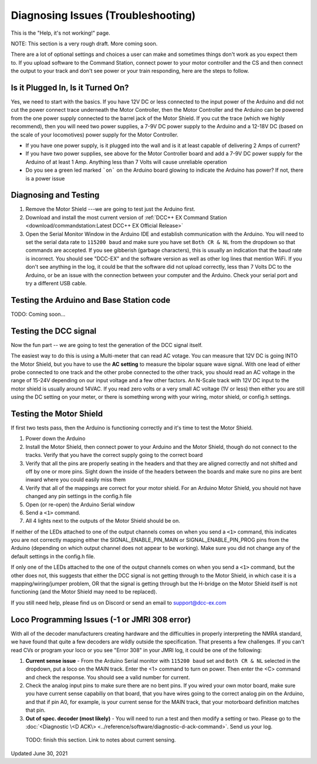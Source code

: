 **************************************
Diagnosing Issues (Troubleshooting)
**************************************

This is the "Help, it's not working!" page.

NOTE: This section is a very rough draft. More coming soon.

There are a lot of optional settings and choices a user can make and sometimes things don't work as you expect them to. If you upload software to the Command Station, connect power to your motor controller and the CS and then connect the output to your track and don't see power or your train responding, here are the steps to follow.

Is it Plugged In, Is it Turned On?
===================================

Yes, we need to start with the basics. If you have 12V DC or less connected to the input power of the Arduino and did not cut the power connect trace underneath the Motor Controller, then the Motor Controller and the Arduino can be powered from the one power supply connected to the barrel jack of the Motor Shield. If you cut the trace (which we highly recommend), then you will need two power supplies, a 7-9V DC power supply to the Arduino and a 12-18V DC (based on the scale of your locomotives) power supply for the Motor Controller.

* If you have one power supply, is it plugged into the wall and is it at least capable of delivering 2 Amps of current?
* If you have two power supplies, see above for the Motor Controller board and add a 7-9V DC power supply for the Arduino of at least 1 Amp. Anything less than 7 Volts will cause unreliable operation
* Do you see a green led marked ```on``` on the Arduino board glowing to indicate the Arduino has power? If not, there is a power issue

Diagnosing and Testing
=============================

#. Remove the Motor Shield ---we are going to test just the Arduino first.
#. Download and install the most current version of :ref:`DCC++ EX Command Station <download/commandstation:Latest DCC++ EX Official Release>`
#. Open the Serial Monitor Window in the Arduino IDE and establish communication with the Arduino. You will need to set the serial data rate to ``115200 baud`` and make sure you have set ``Both CR & NL`` from the dropdown so that commands are accepted. If you see gibberish (garbage characters), this is usually an indication that the baud rate is incorrect. You should see "DCC-EX" and the software version as well as other log lines that mention WiFi. If you don't see anything in the log, it could be that the software did not upload correctly, less than 7 Volts DC to the Arduino, or be an issue with the connection between your computer and the Arduino. Check your serial port and try a different USB cable.

Testing the Arduino and Base Station code
==============================================

TODO: Coming soon... 


Testing the DCC signal
=========================

Now the fun part -- we are going to test the generation of the DCC signal itself.  

The easiest way to do this is using a Multi-meter that can read AC votage. You can measure that 12V DC is going INTO the Motor Shield, but you have to use the **AC setting** to measure the bipolar square wave signal. With one lead of either probe connected to one track and the other probe connected to the other track, you should read an AC voltage in the range of 15-24V depending on our input voltage and a few other factors. An N-Scale track with 12V DC input to the motor shield is usually around 14VAC. If you read zero volts or a very small AC voltage (1V or less) then either you are still using the DC setting on your meter, or there is something wrong with your wiring, motor shield, or config.h settings.


Testing the Motor Shield
==============================

If first two tests pass, then the Arduino is functioning correctly and it's time to test the Motor Shield.  

#. Power down the Arduino
#. Install the Motor Shield, then connect power to your Arduino and the Motor Shield, though do not connect to the tracks. Verify that you have the correct supply going to the correct board 
#. Verify that all the pins are properly seating in the headers and that they are aligned correctly and not shifted and off by one or more pins. Sight down the inside of the headers between the boards and make sure no pins are bent inward where you could easily miss them
#. Verify that all of the mappings are correct for your motor shield. For an Arduino Motor Shield, you should not have changed any pin settings in the config.h file
#. Open (or re-open) the Arduino Serial window  
#. Send a ``<1>`` command.  
#. All 4 lights next to the outputs of the Motor Shield should be on.

If neither of the LEDs attached to one of the output channels comes on when you send a ``<1>`` command, this indicates you are not correctly mapping either the SIGNAL_ENABLE_PIN_MAIN or SIGNAL_ENABLE_PIN_PROG pins from the Arduino (depending on which output channel does not appear to be working). Make sure you did not change any of the default settings in the config.h file.

If only one of the LEDs attached to the one of the output channels comes on when you send a ``<1>`` command, but the other does not, this suggests that either the DCC signal is not getting through to the Motor Shield, in which case it is a mapping/wiring/jumper problem, OR that the signal is getting through but the H-bridge on the Motor Shield itself is not functioning (and the Motor Shield may need to be replaced). 

If you still need help, please find us on Discord or send an email to support@dcc-ex.com

Loco Programming Issues (-1 or JMRI 308 error)
===============================================

With all of the decoder manufacturers creating hardware and the difficulties in properly interpreting the NMRA standard, we have found that quite a few decoders are wildly outside the specification. That presents a few challenges. If you can't read CVs or program your loco or you see "Error 308" in your JMRI log, it could be one of the following:

#. **Current sense issue** - From the Arduino Serial monitor with ``115200 baud`` set and ``Both CR & NL`` selected in the dropdown, put a loco on the MAIN track. Enter the <1> command to turn on power. Then enter the <C> command and check the response. You should see a valid number for current.
#. Check the analog input pins to make sure there are no bent pins. If you wired your own motor board, make sure you have current sense capabiliy on that board, that you have wires going to the correct analog pin on the Arduino, and that if pin A0, for example, is your current sense for the MAIN track, that your motorboard definition matches that pin.
#. **Out of spec. decoder (most likely)** - You will need to run a test and then modify a setting or two. Please go to the :doc:`<Diagnostic \<D ACK\> <../reference/software/diagnostic-d-ack-command>`. Send us your log.

..

   TODO: finish this section. Link to notes about current sensing.

Updated June 30, 2021